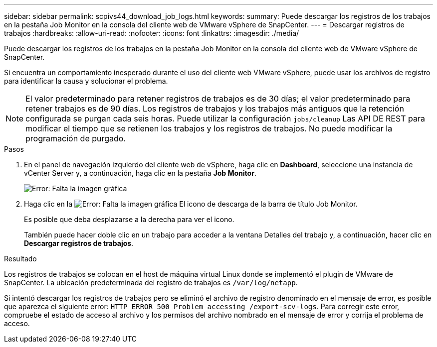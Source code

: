 ---
sidebar: sidebar 
permalink: scpivs44_download_job_logs.html 
keywords:  
summary: Puede descargar los registros de los trabajos en la pestaña Job Monitor en la consola del cliente web de VMware vSphere de SnapCenter. 
---
= Descargar registros de trabajos
:hardbreaks:
:allow-uri-read: 
:nofooter: 
:icons: font
:linkattrs: 
:imagesdir: ./media/


[role="lead"]
Puede descargar los registros de los trabajos en la pestaña Job Monitor en la consola del cliente web de VMware vSphere de SnapCenter.

Si encuentra un comportamiento inesperado durante el uso del cliente web VMware vSphere, puede usar los archivos de registro para identificar la causa y solucionar el problema.


NOTE: El valor predeterminado para retener registros de trabajos es de 30 días; el valor predeterminado para retener trabajos es de 90 días. Los registros de trabajos y los trabajos más antiguos que la retención configurada se purgan cada seis horas. Puede utilizar la configuración `jobs/cleanup` Las API DE REST para modificar el tiempo que se retienen los trabajos y los registros de trabajos. No puede modificar la programación de purgado.

.Pasos
. En el panel de navegación izquierdo del cliente web de vSphere, haga clic en *Dashboard*, seleccione una instancia de vCenter Server y, a continuación, haga clic en la pestaña *Job Monitor*.
+
image:scpivs44_image9.png["Error: Falta la imagen gráfica"]

. Haga clic en la image:scpivs44_image37.png["Error: Falta la imagen gráfica"] El icono de descarga de la barra de título Job Monitor.
+
Es posible que deba desplazarse a la derecha para ver el icono.

+
También puede hacer doble clic en un trabajo para acceder a la ventana Detalles del trabajo y, a continuación, hacer clic en *Descargar registros de trabajos*.



.Resultado
Los registros de trabajos se colocan en el host de máquina virtual Linux donde se implementó el plugin de VMware de SnapCenter. La ubicación predeterminada del registro de trabajos es `/var/log/netapp`.

Si intentó descargar los registros de trabajos pero se eliminó el archivo de registro denominado en el mensaje de error, es posible que aparezca el siguiente error: `HTTP ERROR 500 Problem accessing /export-scv-logs`. Para corregir este error, compruebe el estado de acceso al archivo y los permisos del archivo nombrado en el mensaje de error y corrija el problema de acceso.
